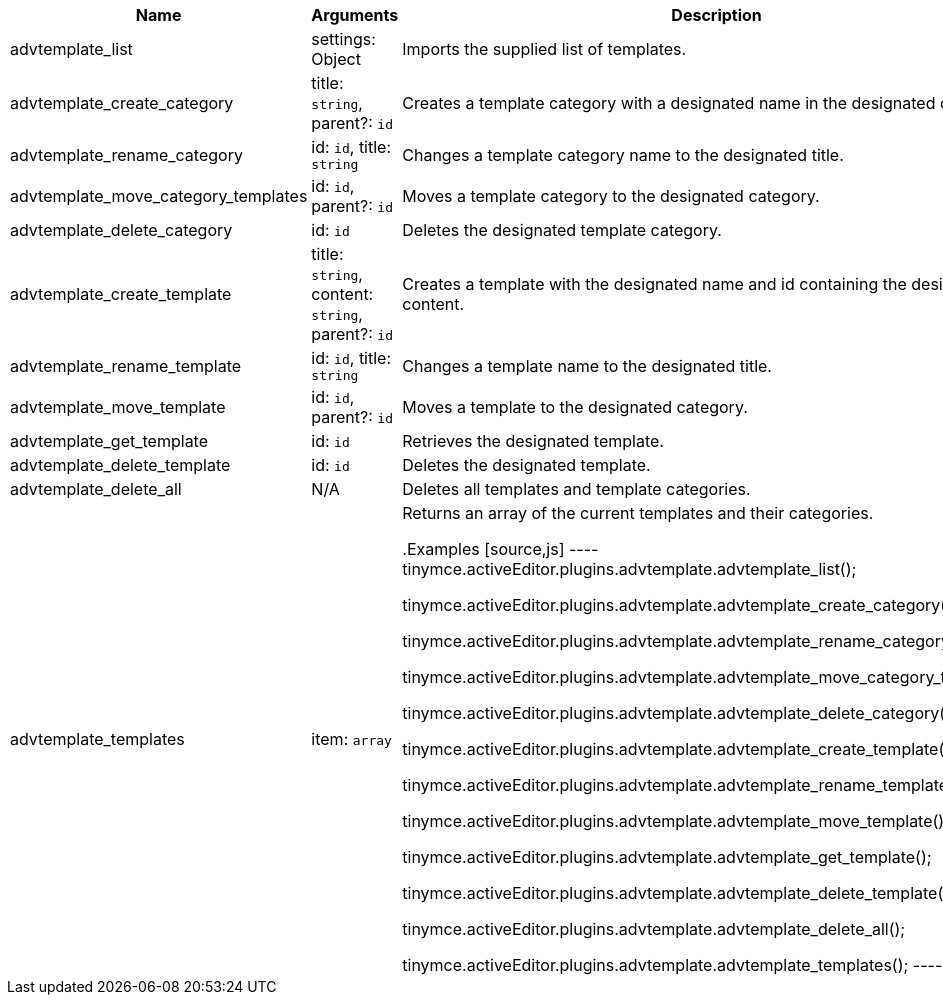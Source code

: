 [cols="1,2,3",options="header"]
|===
|Name                                |Arguments                                               |Description
|advtemplate_list                    |settings: Object                                        |Imports the supplied list of templates.
|advtemplate_create_category         |title: `+string+`, parent?: `+id+`                      |Creates a template category with a designated name in the designated category.
|advtemplate_rename_category         |id: `+id+`, title: `+string+`                           |Changes a template category name to the designated title.
|advtemplate_move_category_templates |id: `+id+`, parent?: `+id+`                             |Moves a template category to the designated category. 
|advtemplate_delete_category         |id: `+id+`                                              |Deletes the designated template category.
|advtemplate_create_template         |title: `+string+`, content: `+string+`, parent?: `+id+` |Creates a template with the designated name and id containing the designated content.
|advtemplate_rename_template         |id: `+id+`, title: `+string+`                           |Changes a template name to the designated title.
|advtemplate_move_template           |id: `+id+`, parent?: `+id+`                             |Moves a template to the designated category. 
|advtemplate_get_template            |id: `+id+`                                              |Retrieves the designated template.
|advtemplate_delete_template         |id: `+id+`                                              |Deletes the designated template.
|advtemplate_delete_all              |N/A                                                     |Deletes all templates and template categories.
|advtemplate_templates               |item: `+array+`                                         |Returns an array of the current templates and their categories.


.Examples
[source,js]
----
// Import the supplied template list.
tinymce.activeEditor.plugins.advtemplate.advtemplate_list();

// Create the <name> template category.
tinymce.activeEditor.plugins.advtemplate.advtemplate_create_category();

// Rename the <name> template category to <new-name> category.
tinymce.activeEditor.plugins.advtemplate.advtemplate_rename_category();

// Move the <name> template category to <different-name> category.
tinymce.activeEditor.plugins.advtemplate.advtemplate_move_category_templates();

// Delete the <name> template category.
tinymce.activeEditor.plugins.advtemplate.advtemplate_delete_category();

// Create the <name> template category.
tinymce.activeEditor.plugins.advtemplate.advtemplate_create_template();

// Rename the <name> template to <new-name>.
tinymce.activeEditor.plugins.advtemplate.advtemplate_rename_template();

// Move the <name> template to the <other-name> category.
tinymce.activeEditor.plugins.advtemplate.advtemplate_move_template();

// Return the template with <id>.
tinymce.activeEditor.plugins.advtemplate.advtemplate_get_template();

// Delete the <name> template.
tinymce.activeEditor.plugins.advtemplate.advtemplate_delete_template();

// Delete all templates and template categories.
tinymce.activeEditor.plugins.advtemplate.advtemplate_delete_all();

// Return the <name> templates and template categories.
tinymce.activeEditor.plugins.advtemplate.advtemplate_templates();
----
